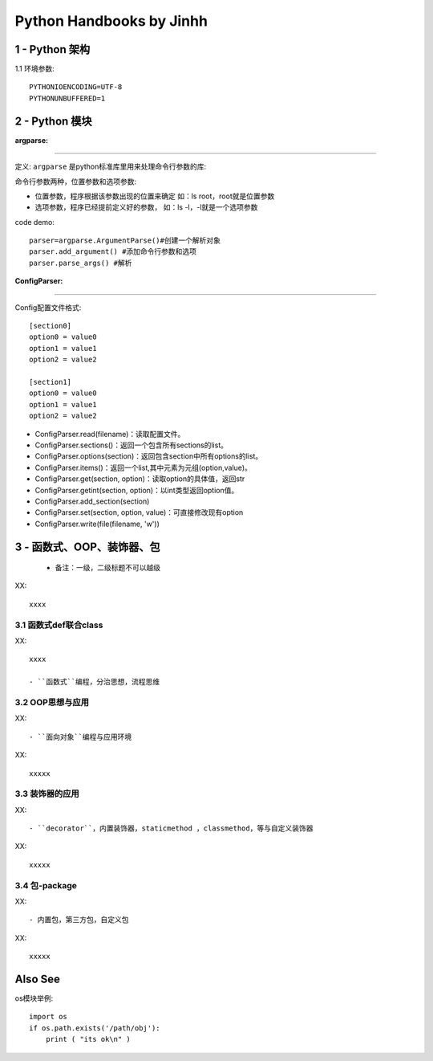 ==============================
Python Handbooks by Jinhh 
==============================

1 - Python 架构
-----------

1.1 环境参数::

    PYTHONIOENCODING=UTF-8 
    PYTHONUNBUFFERED=1 

2 - Python 模块
---------------

:argparse:
==========

定义: ``argparse`` 是python标准库里用来处理命令行参数的库::

命令行参数两种，位置参数和选项参数:

- 位置参数，程序根据该参数出现的位置来确定 如：ls root，root就是位置参数
- 选项参数，程序已经提前定义好的参数， 如：ls -l，-l就是一个选项参数

code demo::

    parser=argparse.ArgumentParse()#创建一个解析对象
    parser.add_argument() #添加命令行参数和选项
    parser.parse_args() #解析
    

:ConfigParser:
==============

Config配置文件格式::

    [section0] 
    option0 = value0 
    option1 = value1 
    option2 = value2 

    [section1] 
    option0 = value0 
    option1 = value1 
    option2 = value2

- ConfigParser.read(filename)：读取配置文件。
- ConfigParser.sections()：返回一个包含所有sections的list。
- ConfigParser.options(section)：返回包含section中所有options的list。
- ConfigParser.items()：返回一个list,其中元素为元组(option,value)。
- ConfigParser.get(section, option)：读取option的具体值，返回str
- ConfigParser.getint(section, option)：以int类型返回option值。
- ConfigParser.add_section(section)
- ConfigParser.set(section, option, value)：可直接修改现有option
- ConfigParser.write(file(filename, 'w'))

3 - 函数式、OOP、装饰器、包
-----------------------

    + 备注：一级，二级标题不可以越级    

XX::

    xxxx

3.1 函数式def联合class
==================

XX::
    
    xxxx

    - ``函数式``编程，分治思想，流程思维


3.2 OOP思想与应用
=================

XX::

    - ``面向对象``编程与应用环境
XX::

    xxxxx


3.3 装饰器的应用
================

XX::

    - ``decorator``，内置装饰器，staticmethod ，classmethod，等与自定义装饰器

XX::

    xxxxx

3.4 包-package
==============
XX::

    - 内置包，第三方包，自定义包

XX::
    
    xxxxx

Also See
--------

os模块举例::

    import os
    if os.path.exists('/path/obj'):
        print ( "its ok\n" )
